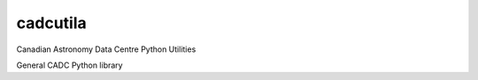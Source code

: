 cadcutila
=========

.. image:: https://img.shields.io/pypi/v/cadcutils.svg   
    :target: https://pypi.python.org/pypi/cadcutils

Canadian Astronomy Data Centre Python Utilities

General CADC Python library
